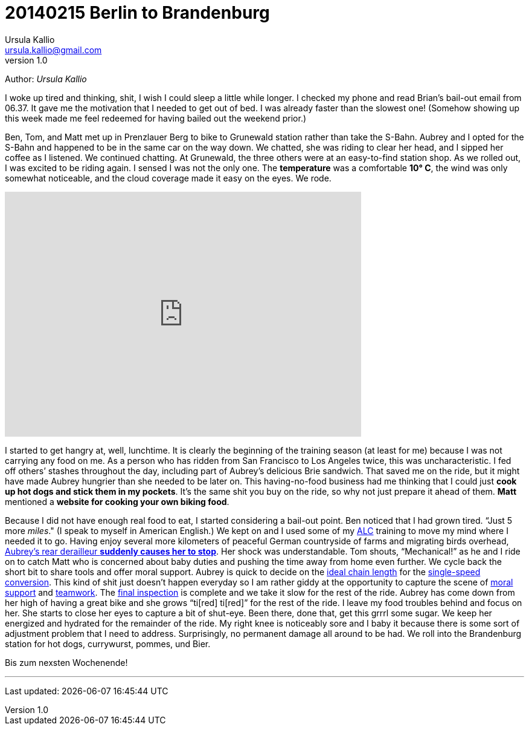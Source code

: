 = 20140215 Berlin to Brandenburg
Ursula Kallio <ursula.kallio@gmail.com>
v1.0
Author: _{author}_

I woke up tired and thinking, shit, I wish I could sleep a little while longer.
I checked my phone and read Brian&rsquo;s bail-out email from 06.37. It gave
me the motivation that I needed to get out of bed. I was already faster than
the slowest one! (Somehow showing up this week made me feel redeemed for having
bailed out the weekend prior.)

Ben, Tom, and Matt met up in Prenzlauer Berg to bike to Grunewald station
rather than take the S-Bahn. Aubrey and I opted for the S-Bahn and happened to
be in the same car on the way down. We chatted, she was riding to clear her
head, and I sipped her coffee as I listened. We continued chatting. At
Grunewald, the three others were at an easy-to-find station shop. As we rolled
out, I was excited to be riding again. I sensed I was not the only one. The
*temperature* was a comfortable *10&deg; C*, the wind was only somewhat
noticeable, and the cloud coverage made it easy on the eyes. We rode.

[subs="quotes"]
+++++++++++++++
<iframe height="405" width="590" frameborder="0" scrolling="no" src="http://www.strava.com/activities/113432429/embed/09fe4dd192c41bc8690eab8a65c97c8e08611f26"></iframe>
+++++++++++++++

I started to get hangry at, well, lunchtime. It is clearly the beginning of the
training season (at least for me) because I was not carrying any food on me. As
a person who has ridden from San Francisco to Los Angeles twice, this was
uncharacteristic. I fed off others&rsquo; stashes throughout the day, including
part of Aubrey&rsquo;s delicious Brie sandwich. That saved me on the ride, but
it might have made Aubrey hungrier than she needed to be later on. This
having-no-food business had me thinking that I could just *cook up hot dogs and
stick them in my pockets*. It&rsquo;s the same shit you buy on the ride, so why
not just prepare it ahead of them. *Matt* mentioned a *website for cooking your
own biking food*.

Because I did not have enough real food to eat, I started considering a
bail-out point. Ben noticed that I had grown tired. &ldquo;Just 5 more
_miles_." (I speak to myself in American English.) We kept on and I used some
of my http://www.aidslifecycle.org[ALC] training to move my mind where I needed
it to go. Having enjoy several more kilometers of peaceful German countryside
of farms and migrating birds overhead,
https://lh3.googleusercontent.com/-uVAx5ORIHoQ/UwB-rZwpwpI/AAAAAAAAOEk/ImlNzpvhdM4/w886-h665/14%2B-%2B1[
Aubrey&rsquo;s rear derailleur *suddenly causes her to stop*]. Her shock was
understandable. Tom shouts, &ldquo;Mechanical!&rdquo; as he and I ride on to
catch Matt who is concerned about baby duties and pushing the time away from
home even further. We cycle back the short bit to share tools and offer moral
support. Aubrey is quick to decide on the https://lh4.googleusercontent.com/-ozJ8G38DMyA/UwB_R6_D8QI/AAAAAAAAOFI/phPNZtV9bLA/w524-h698-no/14+[ideal chain
length] for the
https://plus.google.com/u/0/photos/yourphotos?pid=5980921080569579410&amp;oid=100268597725268324090[single-speed conversion]. This kind of shit just
doesn&rsquo;t happen everyday so I am rather giddy at the opportunity to
capture the scene of https://lh3.googleusercontent.com/-adEkp0pFvlY/UwCASZAkmeI/AAAAAAAAOGY/izRU1JfAqJk/w524-h698-no/14+[moral support] and https://lh3.googleusercontent.com/--XSzhJ8IkIc/UwCAmFzl_gI/AAAAAAAAOHA/OADQo5PUEaI/w931-h698-no/14+[teamwork].
The
https://lh5.googleusercontent.com/-b05fvL3ahqk/UwCA5l1FqII/AAAAAAAAOHs/XR4nMKyRxOc/w524-h698-no/14+[final
inspection] is complete and we take it slow for the rest of the ride. Aubrey
has come down from her high of having a great bike and she grows &ldquo;ti[red]
ti[red]&rdquo; for the rest of the ride. I leave my food troubles behind and
focus on her. She starts to close her eyes to capture a bit of shut-eye. Been
there, done that, get this grrrl some sugar. We keep her energized and hydrated
for the remainder of the ride. My right knee is noticeably sore and I baby it
because there is some sort of adjustment problem that I need to address.
Surprisingly, no permanent damage all around to be had. We roll into the
Brandenburg station for hot dogs, currywurst, pommes, und Bier.

Bis zum nexsten Wochenende!

'''
Last updated: {docdatetime}